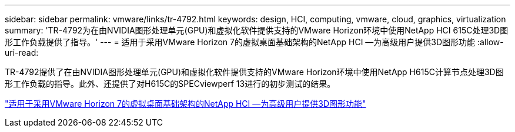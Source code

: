 ---
sidebar: sidebar 
permalink: vmware/links/tr-4792.html 
keywords: design, HCI, computing, vmware, cloud, graphics, virtualization 
summary: 'TR-4792为在由NVIDIA图形处理单元(GPU)和虚拟化软件提供支持的VMware Horizon环境中使用NetApp HCI 615C处理3D图形工作负载提供了指导。' 
---
= 适用于采用VMware Horizon 7的虚拟桌面基础架构的NetApp HCI —为高级用户提供3D图形功能
:allow-uri-read: 


[role="lead"]
TR-4792提供了在由NVIDIA图形处理单元(GPU)和虚拟化软件提供支持的VMware Horizon环境中使用NetApp H615C计算节点处理3D图形工作负载的指导。此外、还提供了对H615C的SPECviewperf 13进行的初步测试的结果。

link:https://www.netapp.com/pdf.html?item=/media/7125-tr4792.pdf["适用于采用VMware Horizon 7的虚拟桌面基础架构的NetApp HCI —为高级用户提供3D图形功能"^]
